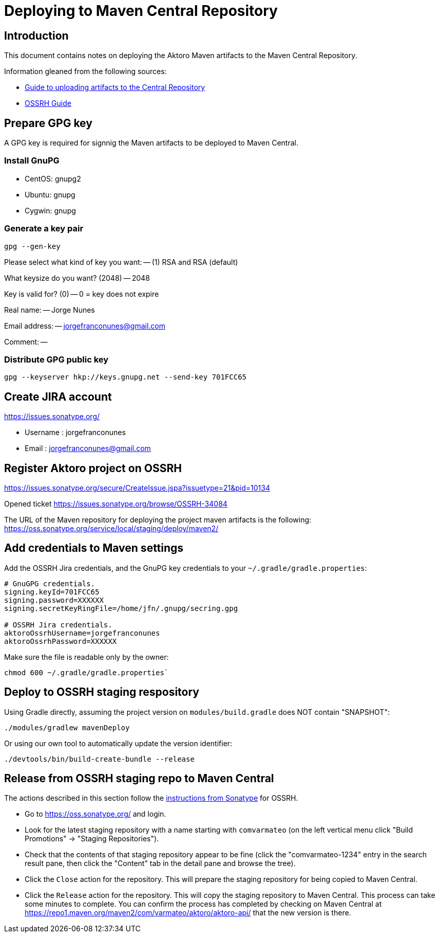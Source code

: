 = Deploying to Maven Central Repository





== Introduction

This document contains notes on deploying the Aktoro Maven artifacts
to the Maven Central Repository.

Information gleaned from the following sources:

* https://maven.apache.org/guides/mini/guide-central-repository-upload.html[Guide
  to uploading artifacts to the Central Repository]

* http://central.sonatype.org/pages/ossrh-guide.html[OSSRH Guide]





== Prepare GPG key

A GPG key is required for signnig the Maven artifacts to be deployed
to Maven Central.


=== Install GnuPG

* CentOS: gnupg2

* Ubuntu: gnupg

* Cygwin: gnupg


=== Generate a key pair

----
gpg --gen-key
----

Please select what kind of key you want: -- (1) RSA and RSA (default)

What keysize do you want? (2048) -- 2048

Key is valid for? (0) -- 0 = key does not expire

Real name: -- Jorge Nunes

Email address: -- jorgefranconunes@gmail.com

Comment: --


=== Distribute GPG public key

----
gpg --keyserver hkp://keys.gnupg.net --send-key 701FCC65
----





== Create JIRA account

https://issues.sonatype.org/

* Username : jorgefranconunes
* Email    : jorgefranconunes@gmail.com





== Register Aktoro project on OSSRH

https://issues.sonatype.org/secure/CreateIssue.jspa?issuetype=21&pid=10134

Opened ticket https://issues.sonatype.org/browse/OSSRH-34084

The URL of the Maven repository for deploying the project maven
artifacts is the following:
https://oss.sonatype.org/service/local/staging/deploy/maven2/





== Add credentials to Maven settings

Add the OSSRH Jira credentials, and the GnuPG key credentials to your
`~/.gradle/gradle.properties`:

----
# GnuGPG credentials.
signing.keyId=701FCC65
signing.password=XXXXXX
signing.secretKeyRingFile=/home/jfn/.gnupg/secring.gpg

# OSSRH Jira credentials.
aktoroOssrhUsername=jorgefranconunes
aktoroOssrhPassword=XXXXXX
----

Make sure the file is readable only by the owner:

[source, sh]
----
chmod 600 ~/.gradle/gradle.properties`
----





== Deploy to OSSRH staging respository

Using Gradle directly, assuming the project version on
`modules/build.gradle` does NOT contain "SNAPSHOT":

[source, sh]
----
./modules/gradlew mavenDeploy
----


Or using our own tool to automatically update the version identifier:

----
./devtools/bin/build-create-bundle --release
----





== Release from OSSRH staging repo to Maven Central

The actions described in this section follow the
http://central.sonatype.org/pages/releasing-the-deployment.html[instructions
from Sonatype] for OSSRH.

* Go to https://oss.sonatype.org/ and login.

* Look for the latest staging repository with a name starting with
  `comvarmateo` (on the left vertical menu click "Build Promotions" ->
  "Staging Repositories").

* Check that the contents of that staging repository appear to be fine
  (click the "comvarmateo-1234" entry in the search result pane, then
  click the "Content" tab in the detail pane and browse the tree).

* Click the `Close` action for the repository. This will prepare the
  staging repository for being copied to Maven Central.

* Click the `Release` action for the repository. This will copy the
  staging repository to Maven Central. This process can take some
  minutes to complete. You can confirm the process has completed by
  checking on Maven Central at
  https://repo1.maven.org/maven2/com/varmateo/aktoro/aktoro-api/ that
  the new version is there.
